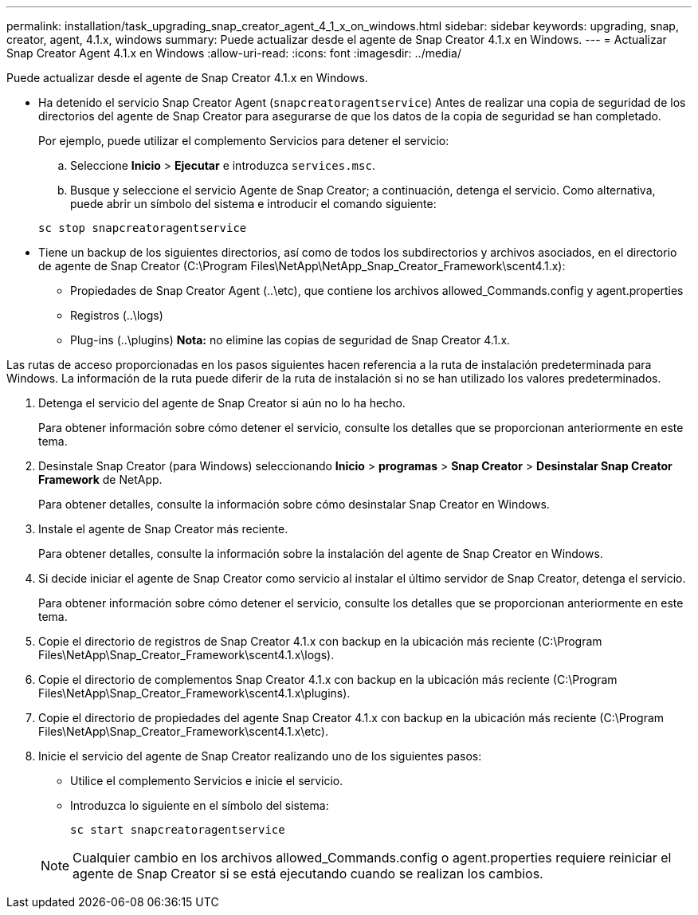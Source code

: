 ---
permalink: installation/task_upgrading_snap_creator_agent_4_1_x_on_windows.html 
sidebar: sidebar 
keywords: upgrading, snap, creator, agent, 4.1.x, windows 
summary: Puede actualizar desde el agente de Snap Creator 4.1.x en Windows. 
---
= Actualizar Snap Creator Agent 4.1.x en Windows
:allow-uri-read: 
:icons: font
:imagesdir: ../media/


[role="lead"]
Puede actualizar desde el agente de Snap Creator 4.1.x en Windows.

* Ha detenido el servicio Snap Creator Agent (`snapcreatoragentservice`) Antes de realizar una copia de seguridad de los directorios del agente de Snap Creator para asegurarse de que los datos de la copia de seguridad se han completado.
+
Por ejemplo, puede utilizar el complemento Servicios para detener el servicio:

+
.. Seleccione *Inicio* > *Ejecutar* e introduzca `services.msc`.
.. Busque y seleccione el servicio Agente de Snap Creator; a continuación, detenga el servicio. Como alternativa, puede abrir un símbolo del sistema e introducir el comando siguiente:


+
[listing]
----
sc stop snapcreatoragentservice
----
* Tiene un backup de los siguientes directorios, así como de todos los subdirectorios y archivos asociados, en el directorio de agente de Snap Creator (C:\Program Files\NetApp\NetApp_Snap_Creator_Framework\scent4.1.x):
+
** Propiedades de Snap Creator Agent (..\etc), que contiene los archivos allowed_Commands.config y agent.properties
** Registros (..\logs)
** Plug-ins (..\plugins) *Nota:* no elimine las copias de seguridad de Snap Creator 4.1.x.




Las rutas de acceso proporcionadas en los pasos siguientes hacen referencia a la ruta de instalación predeterminada para Windows. La información de la ruta puede diferir de la ruta de instalación si no se han utilizado los valores predeterminados.

. Detenga el servicio del agente de Snap Creator si aún no lo ha hecho.
+
Para obtener información sobre cómo detener el servicio, consulte los detalles que se proporcionan anteriormente en este tema.

. Desinstale Snap Creator (para Windows) seleccionando *Inicio* > *programas* > *Snap Creator* > *Desinstalar Snap Creator Framework* de NetApp.
+
Para obtener detalles, consulte la información sobre cómo desinstalar Snap Creator en Windows.

. Instale el agente de Snap Creator más reciente.
+
Para obtener detalles, consulte la información sobre la instalación del agente de Snap Creator en Windows.

. Si decide iniciar el agente de Snap Creator como servicio al instalar el último servidor de Snap Creator, detenga el servicio.
+
Para obtener información sobre cómo detener el servicio, consulte los detalles que se proporcionan anteriormente en este tema.

. Copie el directorio de registros de Snap Creator 4.1.x con backup en la ubicación más reciente (C:\Program Files\NetApp\Snap_Creator_Framework\scent4.1.x\logs).
. Copie el directorio de complementos Snap Creator 4.1.x con backup en la ubicación más reciente (C:\Program Files\NetApp\Snap_Creator_Framework\scent4.1.x\plugins).
. Copie el directorio de propiedades del agente Snap Creator 4.1.x con backup en la ubicación más reciente (C:\Program Files\NetApp\Snap_Creator_Framework\scent4.1.x\etc).
. Inicie el servicio del agente de Snap Creator realizando uno de los siguientes pasos:
+
** Utilice el complemento Servicios e inicie el servicio.
** Introduzca lo siguiente en el símbolo del sistema:
+
[listing]
----
sc start snapcreatoragentservice
----


+

NOTE: Cualquier cambio en los archivos allowed_Commands.config o agent.properties requiere reiniciar el agente de Snap Creator si se está ejecutando cuando se realizan los cambios.


